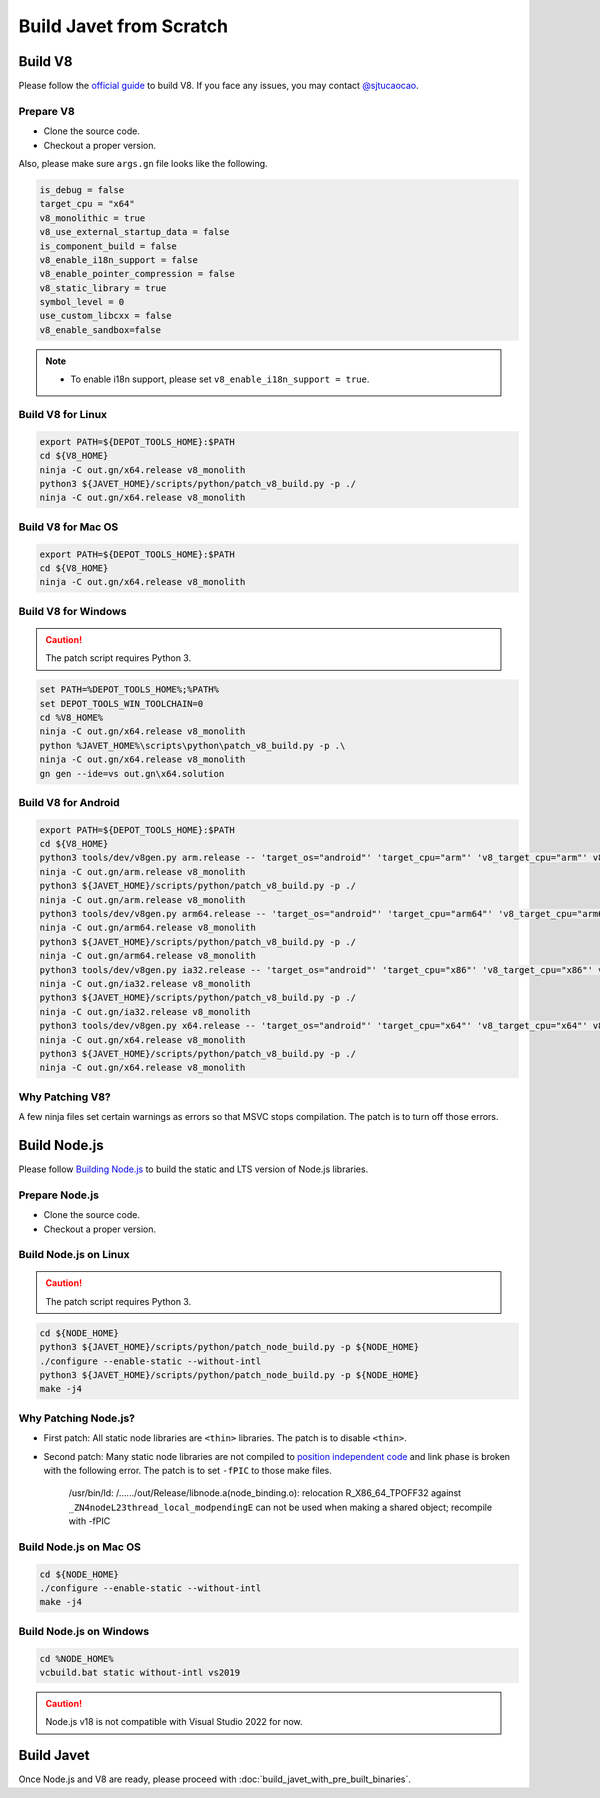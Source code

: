 ========================
Build Javet from Scratch
========================

Build V8
========

Please follow the `official guide <https://v8.dev/docs/build>`_ to build V8. If you face any issues, you may contact `@sjtucaocao <https://twitter.com/sjtucaocao>`_.

Prepare V8
----------

* Clone the source code.
* Checkout a proper version.

Also, please make sure ``args.gn`` file looks like the following.

.. code-block:: ini

    is_debug = false
    target_cpu = "x64"
    v8_monolithic = true
    v8_use_external_startup_data = false
    is_component_build = false
    v8_enable_i18n_support = false
    v8_enable_pointer_compression = false
    v8_static_library = true
    symbol_level = 0
    use_custom_libcxx = false
    v8_enable_sandbox=false

.. note::

    * To enable i18n support, please set ``v8_enable_i18n_support = true``.

Build V8 for Linux
------------------

.. code-block:: shell

    export PATH=${DEPOT_TOOLS_HOME}:$PATH
    cd ${V8_HOME}
    ninja -C out.gn/x64.release v8_monolith
    python3 ${JAVET_HOME}/scripts/python/patch_v8_build.py -p ./
    ninja -C out.gn/x64.release v8_monolith

Build V8 for Mac OS
-------------------

.. code-block:: shell

    export PATH=${DEPOT_TOOLS_HOME}:$PATH
    cd ${V8_HOME}
    ninja -C out.gn/x64.release v8_monolith

Build V8 for Windows
--------------------

.. caution::

    The patch script requires Python 3.

.. code-block:: shell

    set PATH=%DEPOT_TOOLS_HOME%;%PATH%
    set DEPOT_TOOLS_WIN_TOOLCHAIN=0
    cd %V8_HOME%
    ninja -C out.gn/x64.release v8_monolith
    python %JAVET_HOME%\scripts\python\patch_v8_build.py -p .\
    ninja -C out.gn/x64.release v8_monolith
    gn gen --ide=vs out.gn\x64.solution

Build V8 for Android
--------------------

.. code-block:: shell

    export PATH=${DEPOT_TOOLS_HOME}:$PATH
    cd ${V8_HOME}
    python3 tools/dev/v8gen.py arm.release -- 'target_os="android"' 'target_cpu="arm"' 'v8_target_cpu="arm"' v8_monolithic=true v8_use_external_startup_data=false is_component_build=false v8_enable_i18n_support=false v8_enable_pointer_compression=false v8_static_library=true symbol_level=0 use_custom_libcxx=false v8_enable_sandbox=false
    ninja -C out.gn/arm.release v8_monolith
    python3 ${JAVET_HOME}/scripts/python/patch_v8_build.py -p ./
    ninja -C out.gn/arm.release v8_monolith
    python3 tools/dev/v8gen.py arm64.release -- 'target_os="android"' 'target_cpu="arm64"' 'v8_target_cpu="arm64"' v8_monolithic=true v8_use_external_startup_data=false is_component_build=false v8_enable_i18n_support=false v8_enable_pointer_compression=false v8_static_library=true symbol_level=0 use_custom_libcxx=false v8_enable_sandbox=false
    ninja -C out.gn/arm64.release v8_monolith
    python3 ${JAVET_HOME}/scripts/python/patch_v8_build.py -p ./
    ninja -C out.gn/arm64.release v8_monolith
    python3 tools/dev/v8gen.py ia32.release -- 'target_os="android"' 'target_cpu="x86"' 'v8_target_cpu="x86"' v8_monolithic=true v8_use_external_startup_data=false is_component_build=false v8_enable_i18n_support=false v8_enable_pointer_compression=false v8_static_library=true symbol_level=0 use_custom_libcxx=false v8_enable_sandbox=false
    ninja -C out.gn/ia32.release v8_monolith
    python3 ${JAVET_HOME}/scripts/python/patch_v8_build.py -p ./
    ninja -C out.gn/ia32.release v8_monolith
    python3 tools/dev/v8gen.py x64.release -- 'target_os="android"' 'target_cpu="x64"' 'v8_target_cpu="x64"' v8_monolithic=true v8_use_external_startup_data=false is_component_build=false v8_enable_i18n_support=false v8_enable_pointer_compression=false v8_static_library=true symbol_level=0 use_custom_libcxx=false v8_enable_sandbox=false
    ninja -C out.gn/x64.release v8_monolith
    python3 ${JAVET_HOME}/scripts/python/patch_v8_build.py -p ./
    ninja -C out.gn/x64.release v8_monolith

Why Patching V8?
----------------

A few ninja files set certain warnings as errors so that MSVC stops compilation. The patch is to turn off those errors.

Build Node.js
=============

Please follow `Building Node.js <https://github.com/nodejs/node/blob/master/BUILDING.md>`_ to build the static and LTS version of Node.js libraries.

Prepare Node.js
---------------

* Clone the source code.
* Checkout a proper version.

Build Node.js on Linux
----------------------

.. caution::

    The patch script requires Python 3.

.. code-block:: shell

    cd ${NODE_HOME}
    python3 ${JAVET_HOME}/scripts/python/patch_node_build.py -p ${NODE_HOME}
    ./configure --enable-static --without-intl
    python3 ${JAVET_HOME}/scripts/python/patch_node_build.py -p ${NODE_HOME}
    make -j4

Why Patching Node.js?
---------------------

* First patch: All static node libraries are ``<thin>`` libraries. The patch is to disable ``<thin>``.
* Second patch: Many static node libraries are not compiled to `position independent code <https://en.wikipedia.org/wiki/Position-independent_code>`_ and link phase is broken with the following error. The patch is to set ``-fPIC`` to those make files.

    /usr/bin/ld: /....../out/Release/libnode.a(node_binding.o): 
    relocation R_X86_64_TPOFF32 against ``_ZN4nodeL23thread_local_modpendingE`` 
    can not be used when making a shared object; 
    recompile with -fPIC

Build Node.js on Mac OS
-----------------------

.. code-block:: shell

    cd ${NODE_HOME}
    ./configure --enable-static --without-intl
    make -j4

Build Node.js on Windows
------------------------

.. code-block:: shell

    cd %NODE_HOME%
    vcbuild.bat static without-intl vs2019

.. caution::

    Node.js v18 is not compatible with Visual Studio 2022 for now.

Build Javet
===========

Once Node.js and V8 are ready, please proceed with :doc:`build_javet_with_pre_built_binaries`.
